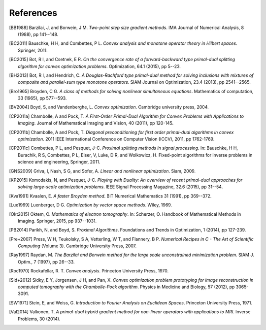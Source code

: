 .. _references:

References
==========

.. [BB1988] Barzilai, J, and Borwein, J M. *Two-point step size
   gradient methods*. IMA Journal of Numerical Analysis, 8 (1988),
   pp 141--148.

.. [BC2011] Bauschke, H H, and Combettes, P L. *Convex analysis and
   monotone operator theory in Hilbert spaces*. Springer, 2011.

.. [BC2015] Bot, R I, and Csetnek, E R. *On the convergence rate of
   a forward-backward type primal-dual splitting algorithm for convex
   optimization problems*. Optimization, 64.1 (2015), pp 5--23.

.. [BH2013] Bot, R I, and Hendrich, C. *A Douglas-Rachford type
   primal-dual method for solving inclusions with mixtures of
   composite and parallel-sum type monotone operators*. SIAM Journal
   on Optimization, 23.4 (2013), pp 2541--2565.

.. [Bro1965] Broyden, C G. *A class of methods for solving nonlinear
   simultaneous equations*. Mathematics of computation, 33 (1965),
   pp 577--593.

.. [BV2004] Boyd, S, and Vandenberghe, L. *Convex optimization*.
   Cambridge university press, 2004.

.. [CP2011a] Chambolle, A and Pock, T. *A First-Order
   Primal-Dual Algorithm for Convex Problems with Applications to
   Imaging*. Journal of Mathematical Imaging and Vision, 40 (2011),
   pp 120-145.

.. [CP2011b] Chambolle, A and Pock, T. *Diagonal
   preconditioning for first order primal-dual algorithms in convex
   optimization*. 2011 IEEE International Conference on Computer Vision
   (ICCV), 2011, pp 1762-1769.

.. [CP2011c] Combettes, P L, and Pesquet, J-C. *Proximal splitting
   methods in signal processing.* In:  Bauschke, H H, Burachik, R S,
   Combettes, P L, Elser, V, Luke, D R, and Wolkowicz, H. Fixed-point
   algorithms for inverse problems in science and engineering, Springer,
   2011.

.. [GNS2009] Griva, I, Nash, S G, and Sofer, A. *Linear and nonlinear
   optimization*. Siam, 2009.

.. [KP2015] Komodakis, N, and Pesquet, J-C. *Playing with Duality: An overview
   of recent primal-dual approaches for solving large-scale optimization
   problems*. IEEE Signal Processing Magazine, 32.6 (2015), pp 31--54.

.. [Kva1991] Kvaalen, E. *A faster Broyden method*. BIT Numerical
   Mathematics 31 (1991), pp 369--372.

.. [Lue1969] Luenberger, D G. *Optimization by vector space methods*. Wiley,
   1969.

.. [Okt2015] Oktem, O. *Mathematics of electron tomography*. In:
   Scherzer, O. Handbook of Mathematical Methods in Imaging.
   Springer, 2015, pp 937--1031.

.. [PB2014] Parikh, N, and Boyd, S. *Proximal Algorithms*.
   Foundations and Trends in Optimization, 1 (2014), pp 127-239.

.. [Pre+2007] Press, W H, Teukolsky, S A, Vetterling, W T, and Flannery, B P.
   *Numerical Recipes in C - The Art of Scientific Computing* (Volume 3).
   Cambridge University Press, 2007.

.. [Ray1997] Raydan, M. *The Barzilai and Borwein method for the
   large scale unconstrained minimization problem*. SIAM J. Optim.,
   7 (1997), pp 26--33.

.. [Roc1970] Rockafellar, R. T. *Convex analysis*. Princeton
   University Press, 1970.

.. [Sid+2012] Sidky, E Y, Jorgensen, J H, and Pan, X.
   *Convex optimization problem prototyping for image reconstruction in
   computed tomography with the Chambolle-Pock algorithm*. Physics in
   Medicine and Biology, 57 (2012), pp 3065-3091.

.. [SW1971] Stein, E, and Weiss, G.
   *Introduction to Fourier Analysis on Euclidean Spaces*.
   Princeton University Press, 1971.

.. [Val2014] Valkonen, T.
   *A primal-dual hybrid gradient method for non-linear operators with
   applications to MRI*. Inverse Problems, 30 (2014).

